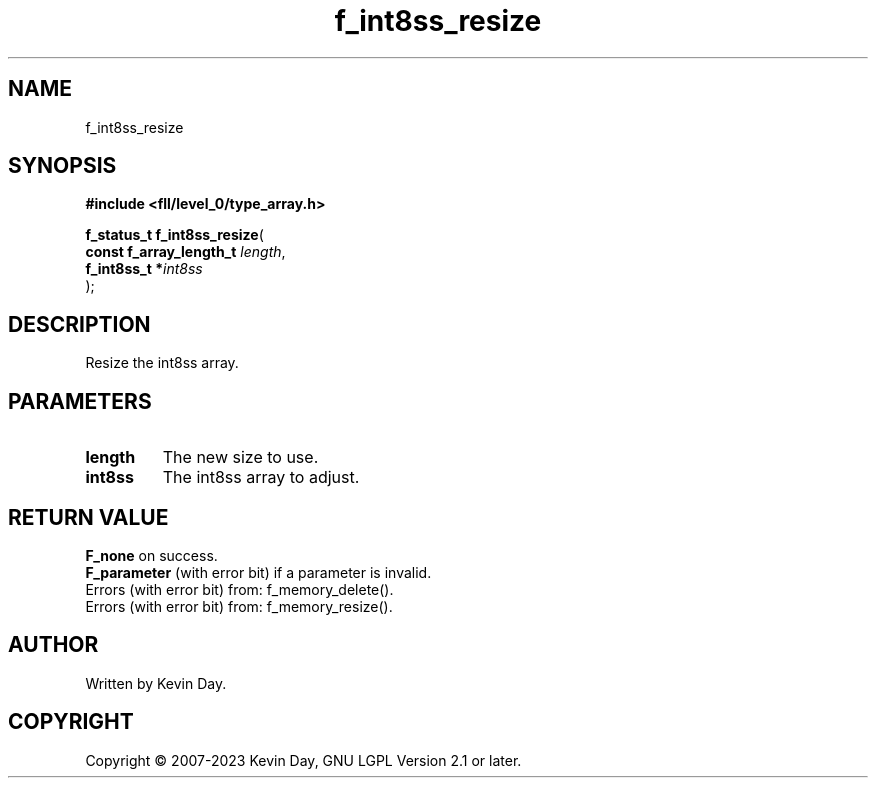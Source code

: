 .TH f_int8ss_resize "3" "July 2023" "FLL - Featureless Linux Library 0.6.7" "Library Functions"
.SH "NAME"
f_int8ss_resize
.SH SYNOPSIS
.nf
.B #include <fll/level_0/type_array.h>
.sp
\fBf_status_t f_int8ss_resize\fP(
    \fBconst f_array_length_t \fP\fIlength\fP,
    \fBf_int8ss_t            *\fP\fIint8ss\fP
);
.fi
.SH DESCRIPTION
.PP
Resize the int8ss array.
.SH PARAMETERS
.TP
.B length
The new size to use.

.TP
.B int8ss
The int8ss array to adjust.

.SH RETURN VALUE
.PP
\fBF_none\fP on success.
.br
\fBF_parameter\fP (with error bit) if a parameter is invalid.
.br
Errors (with error bit) from: f_memory_delete().
.br
Errors (with error bit) from: f_memory_resize().
.SH AUTHOR
Written by Kevin Day.
.SH COPYRIGHT
.PP
Copyright \(co 2007-2023 Kevin Day, GNU LGPL Version 2.1 or later.
